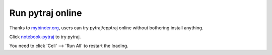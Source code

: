 Run pytraj online
=================

Thanks to `mybinder.org <http://mybinder.org>`_, users can try pytraj/cpptraj online without bothering install anything.

Click `notebook-pytraj <http://mybinder.org/repo/hainm/notebook-pytraj>`_ to try pytraj.

You need to click 'Cell' --> 'Run All' to restart the loading.
